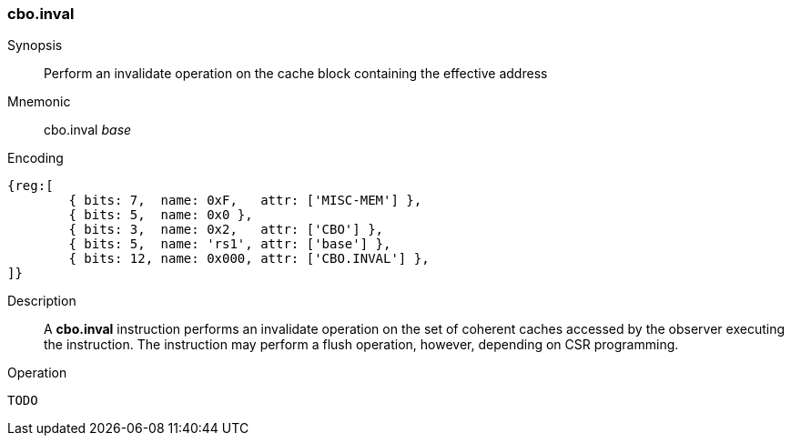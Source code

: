 [#insns-cbo_inval,reftext="Cache Block Invalidate"]
=== cbo.inval

Synopsis::
Perform an invalidate operation on the cache block containing the effective
address

Mnemonic::
cbo.inval _base_

Encoding::
[wavedrom, , svg]
....
{reg:[
	{ bits: 7,  name: 0xF,   attr: ['MISC-MEM'] },
	{ bits: 5,  name: 0x0 },
	{ bits: 3,  name: 0x2,   attr: ['CBO'] },
	{ bits: 5,  name: 'rs1', attr: ['base'] },
	{ bits: 12, name: 0x000, attr: ['CBO.INVAL'] },
]}
....

Description::

A *cbo.inval* instruction performs an invalidate operation on the set of
coherent caches accessed by the observer executing the instruction. The
instruction may perform a flush operation, however, depending on CSR
programming.

Operation::
[source,sail]
--
TODO
--
